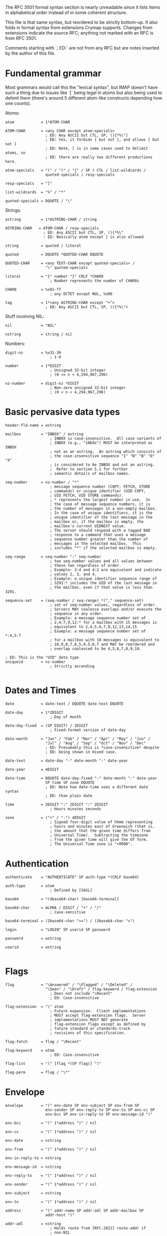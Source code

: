 The RFC 3501 formal syntax section is nearly unreadable since it lists items in
alphabetical order instead of in some coherent structure.

This file is that same syntax, but reordered to be strictly bottom-up. It also
folds in formal syntax from extensions Crymap supports. Changes from extensions
indicate the source RFC; anything not marked with an RFC is from RFC 3501.

Comments starting with `; ED:` are not from any RFC but are notes inserted by
the author of this file.

* Fundamental grammar

Most grammars would call this the "lexical syntax", but IMAP doesn't have such
a thing due to issues like `[` being legal in atoms but also being used to
delimit them (there's around 5 different atom-like constructs depending how one
counts).

Atoms:

#+BEGIN_SRC
atom            = 1*ATOM-CHAR

ATOM-CHAR       = <any CHAR except atom-specials>
                  ; ED: Any ASCII but CTL, SP, (){*%\"]
                  ; ED: Yes, it forbids { but not }, and allows [ but not ]
                  ; ED: Note, [ is in some cases used to delimit atoms, so
                  ; ED: there are really two different productions here.

atom-specials   = "(" / ")" / "{" / SP / CTL / list-wildcards /
                  quoted-specials / resp-specials

resp-specials   = "]"

list-wildcards  = "%" / "*"

quoted-specials = DQUOTE / "\"
#+END_SRC

Strings:

#+BEGIN_SRC
astring         = 1*ASTRING-CHAR / string

ASTRING-CHAR   = ATOM-CHAR / resp-specials
                 ; ED: Any ASCII but CTL, SP, (){*%\"
                 : ED: Basically atom except ] is also allowed

string          = quoted / literal

quoted          = DQUOTE *QUOTED-CHAR DQUOTE

QUOTED-CHAR     = <any TEXT-CHAR except quoted-specials> /
                  "\" quoted-specials

literal         = "{" number "}" CRLF *CHAR8
                    ; Number represents the number of CHAR8s

CHAR8           = %x01-ff
                    ; any OCTET except NUL, %x00

tag             = 1*<any ASTRING-CHAR except "+">
                  ; ED: Any ASCII but CTL, SP, (){*%\"+
#+END_SRC

Stuff involving NIL:

#+BEGIN_SRC
nil             = "NIL"

nstring         = string / nil
#+END_SRC


Numbers:

#+BEGIN_SRC
digit-nz        = %x31-39
                    ; 1-9

number          = 1*DIGIT
                    ; Unsigned 32-bit integer
                    ; (0 <= n < 4,294,967,296)

nz-number       = digit-nz *DIGIT
                    ; Non-zero unsigned 32-bit integer
                    ; (0 < n < 4,294,967,296)
#+END_SRC

* Basic pervasive data types

#+BEGIN_SRC
header-fld-name = astring

mailbox         = "INBOX" / astring
                    ; INBOX is case-insensitive.  All case variants of
                    ; INBOX (e.g., "iNbOx") MUST be interpreted as INBOX
                    ; not as an astring.  An astring which consists of
                    ; the case-insensitive sequence "I" "N" "B" "O" "X"
                    ; is considered to be INBOX and not an astring.
                    ;  Refer to section 5.1 for further
                    ; semantic details of mailbox names.

seq-number      = nz-number / "*"
                    ; message sequence number (COPY, FETCH, STORE
                    ; commands) or unique identifier (UID COPY,
                    ; UID FETCH, UID STORE commands).
                    ; * represents the largest number in use.  In
                    ; the case of message sequence numbers, it is
                    ; the number of messages in a non-empty mailbox.
                    ; In the case of unique identifiers, it is the
                    ; unique identifier of the last message in the
                    ; mailbox or, if the mailbox is empty, the
                    ; mailbox's current UIDNEXT value.
                    ; The server should respond with a tagged BAD
                    ; response to a command that uses a message
                    ; sequence number greater than the number of
                    ; messages in the selected mailbox.  This
                    ; includes "*" if the selected mailbox is empty.

seq-range       = seq-number ":" seq-number
                    ; two seq-number values and all values between
                    ; these two regardless of order.
                    ; Example: 2:4 and 4:2 are equivalent and indicate
                    ; values 2, 3, and 4.
                    ; Example: a unique identifier sequence range of
                    ; 3291:* includes the UID of the last message in
                    ; the mailbox, even if that value is less than 3291.

sequence-set    = (seq-number / seq-range) *("," sequence-set)
                    ; set of seq-number values, regardless of order.
                    ; Servers MAY coalesce overlaps and/or execute the
                    ; sequence in any order.
                    ; Example: a message sequence number set of
                    ; 2,4:7,9,12:* for a mailbox with 15 messages is
                    ; equivalent to 2,4,5,6,7,9,12,13,14,15
                    ; Example: a message sequence number set of *:4,5:7
                    ; for a mailbox with 10 messages is equivalent to
                    ; 10,9,8,7,6,5,4,5,6,7 and MAY be reordered and
                    ; overlap coalesced to be 4,5,6,7,8,9,10.

; ED: This is the "UID" data type
uniqueid        = nz-number
                    ; Strictly ascending

#+END_SRC

* Dates and Times

#+BEGIN_SRC
date            = date-text / DQUOTE date-text DQUOTE

date-day        = 1*2DIGIT
                    ; Day of month

date-day-fixed  = (SP DIGIT) / 2DIGIT
                    ; Fixed-format version of date-day

date-month      = "Jan" / "Feb" / "Mar" / "Apr" / "May" / "Jun" /
                  "Jul" / "Aug" / "Sep" / "Oct" / "Nov" / "Dec"
                  ; ED: Presumably this is *case-insensitive* despite
                  ; ED: being shown in mixed case.

date-text       = date-day "-" date-month "-" date-year

date-year       = 4DIGIT

date-time       = DQUOTE date-day-fixed "-" date-month "-" date-year
                  SP time SP zone DQUOTE
                  ; ED: Note how date-time uses a different date syntax
                  ; ED: than plain date

time            = 2DIGIT ":" 2DIGIT ":" 2DIGIT
                    ; Hours minutes seconds

zone            = ("+" / "-") 4DIGIT
                    ; Signed four-digit value of hhmm representing
                    ; hours and minutes east of Greenwich (that is,
                    ; the amount that the given time differs from
                    ; Universal Time).  Subtracting the timezone
                    ; from the given time will give the UT form.
                    ; The Universal Time zone is "+0000".
#+END_SRC

* Authentication

#+BEGIN_SRC
authenticate    = "AUTHENTICATE" SP auth-type *(CRLF base64)

auth-type       = atom
                    ; Defined by [SASL]

base64          = *(4base64-char) [base64-terminal]

base64-char     = ALPHA / DIGIT / "+" / "/"
                    ; Case-sensitive

base64-terminal = (2base64-char "==") / (3base64-char "=")

login           = "LOGIN" SP userid SP password

password        = astring

userid          = astring

#+END_SRC

* Flags

#+BEGIN_SRC
flag            = "\Answered" / "\Flagged" / "\Deleted" /
                  "\Seen" / "\Draft" / flag-keyword / flag-extension
                    ; Does not include "\Recent"
                    ; ED: Case-insensitive

flag-extension  = "\" atom
                    ; Future expansion.  Client implementations
                    ; MUST accept flag-extension flags.  Server
                    ; implementations MUST NOT generate
                    ; flag-extension flags except as defined by
                    ; future standard or standards-track
                    ; revisions of this specification.

flag-fetch      = flag / "\Recent"

flag-keyword    = atom
                    ; ED: Case-insensitive

flag-list       = "(" [flag *(SP flag)] ")"

flag-perm       = flag / "\*"
#+END_SRC

* Envelope

#+BEGIN_SRC
envelope        = "(" env-date SP env-subject SP env-from SP
                  env-sender SP env-reply-to SP env-to SP env-cc SP
                  env-bcc SP env-in-reply-to SP env-message-id ")"

env-bcc         = "(" 1*address ")" / nil

env-cc          = "(" 1*address ")" / nil

env-date        = nstring

env-from        = "(" 1*address ")" / nil

env-in-reply-to = nstring

env-message-id  = nstring

env-reply-to    = "(" 1*address ")" / nil

env-sender      = "(" 1*address ")" / nil

env-subject     = nstring

env-to          = "(" 1*address ")" / nil

address         = "(" addr-name SP addr-adl SP addr-mailbox SP
                  addr-host ")"

addr-adl        = nstring
                    ; Holds route from [RFC-2822] route-addr if
                    ; non-NIL

addr-host       = nstring
                    ; NIL indicates [RFC-2822] group syntax.
                    ; Otherwise, holds [RFC-2822] domain name

addr-mailbox    = nstring
                    ; NIL indicates end of [RFC-2822] group; if
                    ; non-NIL and addr-host is NIL, holds
                    ; [RFC-2822] group name.
                    ; Otherwise, holds [RFC-2822] local-part
                    ; after removing [RFC-2822] quoting

addr-name       = nstring
                    ; If non-NIL, holds phrase from [RFC-2822]
                    ; mailbox after removing [RFC-2822] quoting
#+END_SRC

* Body Structure

#+BEGIN_SRC
body            = "(" (body-type-1part / body-type-mpart) ")"

body-type-1part = (body-type-basic / body-type-msg / body-type-text)
                  [SP body-ext-1part]

body-type-basic = media-basic SP body-fields
                    ; MESSAGE subtype MUST NOT be "RFC822"

body-type-msg   = media-message SP body-fields SP envelope
                  SP body SP body-fld-lines

body-type-text  = media-text SP body-fields SP body-fld-lines

body-ext-1part  = body-fld-md5 [SP body-fld-dsp [SP body-fld-lang
                  [SP body-fld-loc *(SP body-extension)]]]
                    ; MUST NOT be returned on non-extensible
                    ; "BODY" fetch

body-type-mpart = 1*body SP media-subtype
                  [SP body-ext-mpart]
                    ; ED: Notice the list of body parts uses a list syntax
                    ; ED: entirely unlike the lists used in every other part
                    ; ED: of IMAP: items are simply concatenated without
                    ; ED: spaces. Also note that there is no legal way to
                    ; ED: describe a multipart with no parts. The closest
                    ; ED: thing to conforming to the syntax is to just make
                    ; ED: 1*body an empty string, i.e., treat it as *body.

body-ext-mpart  = body-fld-param [SP body-fld-dsp [SP body-fld-lang
                  [SP body-fld-loc *(SP body-extension)]]]
                    ; MUST NOT be returned on non-extensible
                    ; "BODY" fetch

body-extension  = nstring / number /
                   "(" body-extension *(SP body-extension) ")"
                    ; Future expansion.  Client implementations
                    ; MUST accept body-extension fields.  Server
                    ; implementations MUST NOT generate
                    ; body-extension fields except as defined by
                    ; future standard or standards-track
                    ; revisions of this specification.

body-fields     = body-fld-param SP body-fld-id SP body-fld-desc SP
                  body-fld-enc SP body-fld-octets

; ED: Content-Description
body-fld-desc   = nstring

; ED: Content-Disposition
body-fld-dsp    = "(" string SP body-fld-param ")" / nil

; ED: Content-Transfer-Encoding
body-fld-enc    = (DQUOTE ("7BIT" / "8BIT" / "BINARY" / "BASE64"/
                  "QUOTED-PRINTABLE") DQUOTE) / string

; ED: Content-ID
body-fld-id     = nstring

; ED: Content-Language
body-fld-lang   = nstring / "(" string *(SP string) ")"

; ED: Content-Location
body-fld-loc    = nstring

body-fld-lines  = number

; ED: Undefined what format the md5 is in; presumably lowercase hex
body-fld-md5    = nstring

body-fld-octets = number

; ED: The parameters of the Content-Type header.
body-fld-param  = "(" string SP string *(SP string SP string) ")" / nil

media-basic     = ((DQUOTE ("APPLICATION" / "AUDIO" / "IMAGE" /
                  "MESSAGE" / "VIDEO") DQUOTE) / string) SP
                  media-subtype
                    ; Defined in [MIME-IMT]

media-message   = DQUOTE "MESSAGE" DQUOTE SP DQUOTE "RFC822" DQUOTE
                    ; Defined in [MIME-IMT]

media-subtype   = string
                    ; Defined in [MIME-IMT]

media-text      = DQUOTE "TEXT" DQUOTE SP media-subtype
                    ; Defined in [MIME-IMT]
#+END_SRC

* Responses (refer to later sections for things like FETCH responses)

#+BEGIN_SRC
greeting        = "*" SP (resp-cond-auth / resp-cond-bye) CRLF

response        = *(continue-req / response-data) response-done

continue-req    = "+" SP (resp-text / base64) CRLF

response-data   = "*" SP (resp-cond-state / resp-cond-bye /
                  mailbox-data / message-data / capability-data) CRLF

; ED: Rewrapped for clarity
mailbox-data    =  "FLAGS" SP flag-list /
                   "LIST" SP mailbox-list /
                   "LSUB" SP mailbox-list /
                   "SEARCH" *(SP nz-number) /
                   "STATUS" SP mailbox SP "(" [status-att-list] ")" /
                   number SP "EXISTS" /
                   number SP "RECENT"

message-data    = nz-number SP ("EXPUNGE" / ("FETCH" SP msg-att))

response-done   = response-tagged / response-fatal

response-fatal  = "*" SP resp-cond-bye CRLF
                    ; Server closes connection immediately

response-tagged = tag SP resp-cond-state CRLF

resp-cond-auth  = ("OK" / "PREAUTH") SP resp-text
                    ; Authentication condition

resp-cond-bye   = "BYE" SP resp-text

resp-cond-state = ("OK" / "NO" / "BAD") SP resp-text
                    ; Status condition

resp-text       = ["[" resp-text-code "]" SP] text

; ED Re-wrapped for clarity
resp-text-code  = "ALERT" /
                  "BADCHARSET" [SP "(" astring *(SP astring) ")" ] /
                  capability-data /
                  "PARSE" /
                  "PERMANENTFLAGS" SP "(" [flag-perm *(SP flag-perm)] ")" /
                  "READ-ONLY" /
                  "READ-WRITE" /
                  "TRYCREATE" /
                  "UIDNEXT" SP nz-number /
                  "UIDVALIDITY" SP nz-number /
                  "UNSEEN" SP nz-number /
                  atom [SP 1*<any TEXT-CHAR except "]">]

text            = 1*TEXT-CHAR

TEXT-CHAR       = <any CHAR except CR and LF>

#+END_SRC
* Capabilities

#+BEGIN_SRC
capability      = ("AUTH=" auth-type) / atom
                    ; New capabilities MUST begin with "X" or be
                    ; registered with IANA as standard or
                    ; standards-track

capability-data = "CAPABILITY" *(SP capability) SP "IMAP4rev1"
                  *(SP capability)
                    ; Servers MUST implement the STARTTLS, AUTH=PLAIN,
                    ; and LOGINDISABLED capabilities
                    ; Servers which offer RFC 1730 compatibility MUST
                    ; list "IMAP4" as the first capability.

#+END_SRC
* LIST and LSUB

#+BEGIN_SRC
list            = "LIST" SP mailbox SP list-mailbox

lsub            = "LSUB" SP mailbox SP list-mailbox

list-mailbox    = 1*list-char / string

list-char       = ATOM-CHAR / list-wildcards / resp-specials
                  ; ED: Any ASCII but CTL, SP, (){\"
mailbox-list    = "(" [mbx-list-flags] ")" SP
                   (DQUOTE QUOTED-CHAR DQUOTE / nil) SP mailbox

mbx-list-flags  = *(mbx-list-oflag SP) mbx-list-sflag
                  *(SP mbx-list-oflag) /
                  mbx-list-oflag *(SP mbx-list-oflag)

mbx-list-oflag  = "\Noinferiors" / flag-extension
                    ; Other flags; multiple possible per LIST response

mbx-list-sflag  = "\Noselect" / "\Marked" / "\Unmarked"
                    ; Selectability flags; only one per LIST response
#+END_SRC
* FETCH

#+BEGIN_SRC
fetch           = "FETCH" SP sequence-set SP ("ALL" / "FULL" / "FAST" /
                  fetch-att / "(" fetch-att *(SP fetch-att) ")")

; ED: Rewrapped for clarity
fetch-att       = "ENVELOPE" /
                  "FLAGS" /
                  "INTERNALDATE" /
                  "RFC822" [".HEADER" / ".SIZE" / ".TEXT"] /
                  ; ED: This means "BODY" | "BODYSTRUCTURE", not "BODY STRUCTURE"
                  "BODY" ["STRUCTURE"] /
                  "UID" /
                  "BODY" section ["<" number "." nz-number ">"] /
                  "BODY.PEEK" section ["<" number "." nz-number ">"]

section         = "[" [section-spec] "]"

section-spec    = section-msgtext / (section-part ["." section-text])

; ED Re-wrapped for clarity
section-msgtext = "HEADER" /
                  "HEADER.FIELDS" [".NOT"] SP header-list /
                  "TEXT"
                    ; top-level or MESSAGE/RFC822 part

section-part    = nz-number *("." nz-number)
                    ; body part nesting

section-text    = section-msgtext / "MIME"
                    ; text other than actual body part (headers, etc.)

header-list     = "(" header-fld-name *(SP header-fld-name) ")"

msg-att         = "(" (msg-att-dynamic / msg-att-static)
                   *(SP (msg-att-dynamic / msg-att-static)) ")"

msg-att-dynamic = "FLAGS" SP "(" [flag-fetch *(SP flag-fetch)] ")"
                    ; MAY change for a message

; ED: Rewrapped for clarity
msg-att-static  = "ENVELOPE" SP envelope /
                  "INTERNALDATE" SP date-time /
                  "RFC822" [".HEADER" / ".TEXT"] SP nstring /
                  "RFC822.SIZE" SP number /
                  "BODY" ["STRUCTURE"] SP body /
                  "BODY" section ["<" number ">"] SP nstring /
                  "UID" SP uniqueid
                    ; MUST NOT change for a message
#+END_SRC

* SEARCH

#+BEGIN_SRC
search          = "SEARCH" [SP "CHARSET" SP astring] 1*(SP search-key)
                    ; CHARSET argument to MUST be registered with IANA

; ED: Rewrapped for clarity
search-key      = "ALL" /
                  "ANSWERED" /
                  "BCC" SP astring /
                  "BEFORE" SP date /
                  "BODY" SP astring /
                  "CC" SP astring /
                  "DELETED" /
                  "FLAGGED" /
                  "FROM" SP astring /
                  "KEYWORD" SP flag-keyword /
                  "NEW" /
                  "OLD" /
                  "ON" SP date /
                  "RECENT" /
                  "SEEN" /
                  "SINCE" SP date /
                  "SUBJECT" SP astring /
                  "TEXT" SP astring /
                  "TO" SP astring /
                  "UNANSWERED" /
                  "UNDELETED" /
                  "UNFLAGGED" /
                  "UNKEYWORD" SP flag-keyword /
                  "UNSEEN" /
                    ; Above this line were in [IMAP2]
                  "DRAFT" /
                  "HEADER" SP header-fld-name SP astring /
                  "LARGER" SP number /
                  "NOT" SP search-key /
                  "OR" SP search-key SP search-key /
                  "SENTBEFORE" SP date /
                  "SENTON" SP date /
                  "SENTSINCE" SP date /
                  "SMALLER" SP number /
                  "UID" SP sequence-set /
                  "UNDRAFT" /
                  sequence-set /
                  "(" search-key *(SP search-key) ")"
#+END_SRC
* Mailbox management

#+BEGIN_SRC
create          = "CREATE" SP mailbox
                    ; Use of INBOX gives a NO error

delete          = "DELETE" SP mailbox
                    ; Use of INBOX gives a NO error

examine         = "EXAMINE" SP mailbox

rename          = "RENAME" SP mailbox SP mailbox
                    ; Use of INBOX as a destination gives a NO error

select          = "SELECT" SP mailbox

status          = "STATUS" SP mailbox SP
                  "(" status-att *(SP status-att) ")"

status-att      = "MESSAGES" / "RECENT" / "UIDNEXT" / "UIDVALIDITY" /
                  "UNSEEN"

status-att-list =  status-att SP number *(SP status-att SP number)

subscribe       = "SUBSCRIBE" SP mailbox

unsubscribe     = "UNSUBSCRIBE" SP mailbox

#+END_SRC
* Message management

#+BEGIN_SRC
append          = "APPEND" SP mailbox [SP flag-list] [SP date-time] SP
                  literal

copy            = "COPY" SP sequence-set SP mailbox

store           = "STORE" SP sequence-set SP store-att-flags

store-att-flags = (["+" / "-"] "FLAGS" [".SILENT"]) SP
                  (flag-list / (flag *(SP flag)))

#+END_SRC

* Top-level command syntax

#+BEGIN_SRC
command         = tag SP (command-any / command-auth / command-nonauth /
                  command-select) CRLF
                    ; Modal based on state

command-any     = "CAPABILITY" / "LOGOUT" / "NOOP" / x-command
                    ; Valid in all states

command-auth    = append / create / delete / examine / list / lsub /
                  rename / select / status / subscribe / unsubscribe
                    ; Valid only in Authenticated or Selected state

command-nonauth = login / authenticate / "STARTTLS"
                    ; Valid only when in Not Authenticated state

command-select  = "CHECK" / "CLOSE" / "EXPUNGE" / copy / fetch / store /
                  uid / search
                    ; Valid only when in Selected state


uid             = "UID" SP (copy / fetch / search / store)
                    ; Unique identifiers used instead of message
                    ; sequence numbers

x-command       = "X" atom <experimental command arguments>
#+END_SRC
